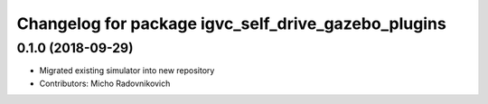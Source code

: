 ^^^^^^^^^^^^^^^^^^^^^^^^^^^^^^^^^^^^^^^^^^^^^^^^^^^^
Changelog for package igvc_self_drive_gazebo_plugins
^^^^^^^^^^^^^^^^^^^^^^^^^^^^^^^^^^^^^^^^^^^^^^^^^^^^

0.1.0 (2018-09-29)
------------------
* Migrated existing simulator into new repository
* Contributors: Micho Radovnikovich
